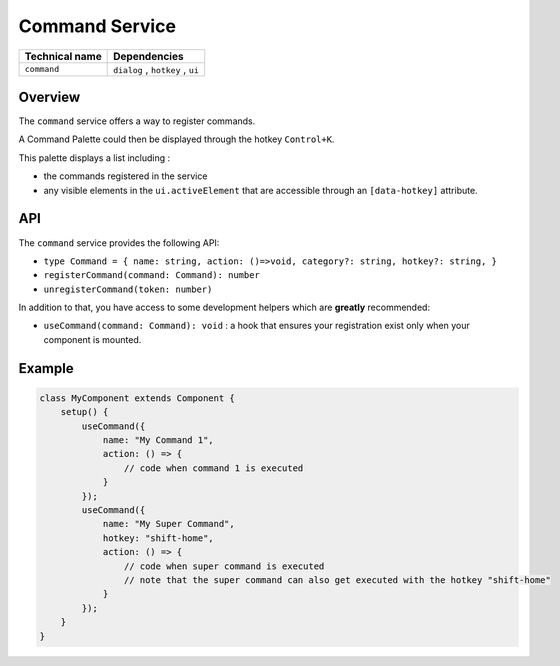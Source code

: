 
Command Service
===============

.. list-table::
   :header-rows: 1

   * - Technical name
     - Dependencies
   * - ``command``
     - ``dialog`` , ``hotkey`` , ``ui``


Overview
--------

The ``command`` service offers a way to register commands.

A Command Palette could then be displayed through the hotkey ``Control+K``.

This palette displays a list including :


* the commands registered in the service
* any visible elements in the ``ui.activeElement`` that are accessible through an ``[data-hotkey]`` attribute.

API
---

The ``command`` service provides the following API:


* 
  ``type Command = { name: string, action: ()=>void, category?: string, hotkey?: string, }``

* 
  ``registerCommand(command: Command): number``

* 
  ``unregisterCommand(token: number)``

In addition to that, you have access to some development helpers which are **greatly** recommended:


* ``useCommand(command: Command): void`` :
  a hook that ensures your registration exist only when your component is mounted.

Example
-------

.. code-block:: js

   class MyComponent extends Component {
       setup() {
           useCommand({
               name: "My Command 1",
               action: () => {
                   // code when command 1 is executed
               }
           });
           useCommand({
               name: "My Super Command",
               hotkey: "shift-home",
               action: () => {
                   // code when super command is executed
                   // note that the super command can also get executed with the hotkey "shift-home"
               }
           });
       }
   }
